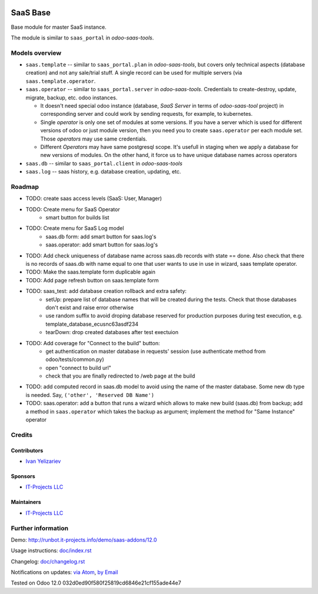 .. image:: https://img.shields.io/badge/license-AGPL--3-blue.png
   :target: https://www.gnu.org/licenses/agpl
   :alt: License: AGPL-3

===========
 SaaS Base
===========

Base module for master SaaS instance.

The module is similar to ``saas_portal`` in *odoo-saas-tools*.

Models overview
===============

* ``saas.template`` -- similar to ``saas_portal.plan`` in *odoo-saas-tools*, but covers only technical aspects (database creation) and not any sale/trial stuff. A single record can be used for multiple servers (via ``saas.template.operator``.
* ``saas.operator`` -- similar to ``saas_portal.server`` in *odoo-saas-tools*. Credentials to create-destroy, update, migrate, backup, etc. odoo instances. 

  * It doesn't need special odoo instance (database, *SaaS Server* in terms of
    *odoo-saas-tool* project) in corresponding server and could work by sending
    requests, for example, to kubernetes.
  * Single *operator* is only one set of modules at some versions. If you have a
    server which is used for different versions of odoo or just module version,
    then you need you to create ``saas.operator`` per each module set. Those
    *operators* may use same credentials.
  * Different *Operators* may have same postgresql scope. It's usefull in
    staging when we apply a database for new versions of modules. On the other
    hand, it force us to have unique database names across operators

* ``saas.db`` -- similar to ``saas_portal.client`` in *odoo-saas-tools*
* ``saas.log`` -- saas history, e.g. database creation, updating, etc.

Roadmap
=======

* TODO: create saas access levels (SaaS: User, Manager)
* TODO: Create menu for SaaS Operator
    * smart button for builds list
* TODO: Create menu for SaaS Log model
    * saas.db form: add smart button for saas.log's
    * saas.operator: add smart button for saas.log's
* TODO: Add check uniqueness of database name across saas.db records with state == done. Also check that there is no records of saas.db with name equal to one that user wants to use in use in wizard, saas template operator.
* TODO: Make the saas.template form duplicable again
* TODO: Add page refresh button on saas.template form
* TODO: saas_test: add database creation rollback and extra safety:
    * setUp: prepare list of database names that will be created during the tests. Check that those databases don't exist and raise error otherwise
    * use random suffix to avoid droping database reserved for production purposes during test execution, e.g. template_database_ecusnc63asdf234
    * tearDown: drop created databases after test exectuion
* TODO: Add coverage for "Connect to the build" button:
    * get authentication on master database in requests' session (use authenticate method from odoo/tests/common.py)
    * open "connect to build url"
    * check that you are finally redirected to /web page at the build
* TODO: add computed record in saas.db model to avoid using the name of the master database. Some new db type is needed. Say, ``('other', 'Reserved DB Name')``

* TODO: saas.operator: add a button that runs a wizard which allows to make new build (saas.db) from backup; add a method in ``saas.operator`` which takes the backup as argument; implement the method for "Same Instance" operator

Credits
=======

Contributors
------------
* `Ivan Yelizariev <https://it-projects.info/team/yelizariev>`__

Sponsors
--------
* `IT-Projects LLC <https://it-projects.info>`__

Maintainers
-----------
* `IT-Projects LLC <https://it-projects.info>`__

Further information
===================

Demo: http://runbot.it-projects.info/demo/saas-addons/12.0

Usage instructions: `<doc/index.rst>`_

Changelog: `<doc/changelog.rst>`_

Notifications on updates: `via Atom <https://github.com/it-projects-llc/saas-addons/commits/12.0/saas.atom>`_, `by Email <https://blogtrottr.com/?subscribe=https://github.com/it-projects-llc/saas-addons/commits/12.0/saas.atom>`_

Tested on Odoo 12.0 032d0ed90f580f25819cd6846e21cf155ade44e7

